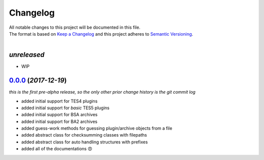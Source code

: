 =========
Changelog
=========

| All notable changes to this project will be documented in this file.
| The format is based on `Keep a Changelog <http://keepachangelog.com/en/1.0.0/>`_ and this project adheres to `Semantic Versioning <http://semver.org/spec/v2.0.0.html>`_.
|

*unreleased*
------------
* WIP


`0.0.0`_ (*2017-12-19*)
-----------------------
*this is the first pre-alpha release, so the only other prior change history is the git commit log*

- added initial support for TES4 plugins
- added initial support for *basic* TES5 plugins
- added initial support for BSA archives
- added initial support for BA2 archives
- added guess-work methods for guessing plugin/archive objects from a file
- added abstract class for checksumming classes with filepaths
- added abstract class for auto handling structures with prefixes
- added all of the documentations 😍


.. _0.0.0: https://github.com/stephen-bunn/bethesda-structs/releases/tag/v0.0.0
